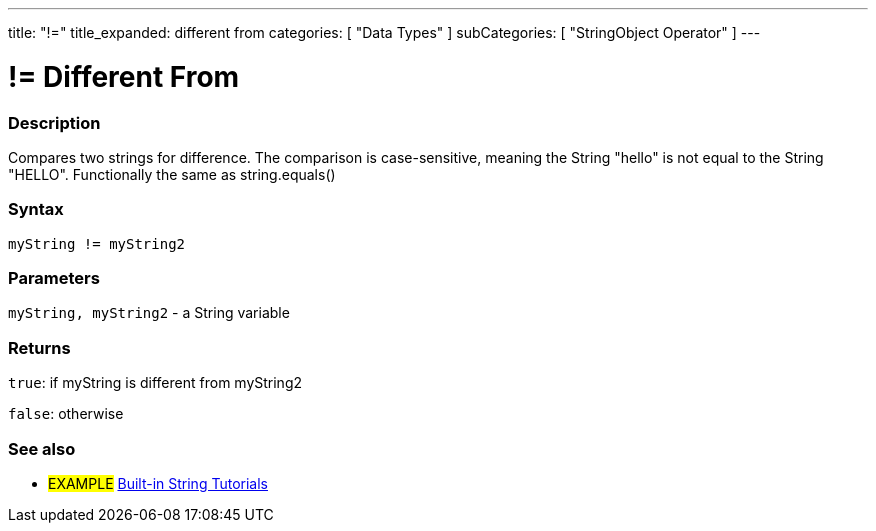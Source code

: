 ﻿---
title: "!="
title_expanded: different from
categories: [ "Data Types" ]
subCategories: [ "StringObject Operator" ]
---





= != Different From


// OVERVIEW SECTION STARTS
[#overview]
--

[float]
=== Description
Compares two strings for difference. The comparison is case-sensitive, meaning the String "hello" is not equal to the String "HELLO". Functionally the same as string.equals()

[%hardbreaks]


[float]
=== Syntax
[source,arduino]
----
myString != myString2
----

[float]
=== Parameters
`myString, myString2` - a String variable

[float]
=== Returns
`true`: if myString is different from myString2 

`false`: otherwise

--

// OVERVIEW SECTION ENDS



// HOW TO USE SECTION ENDS


// SEE ALSO SECTION
[#see_also]
--

[float]
=== See also

[role="example"]
* #EXAMPLE# https://www.arduino.cc/en/Tutorial/BuiltInExamples#strings[Built-in String Tutorials^]
--
// SEE ALSO SECTION ENDS
